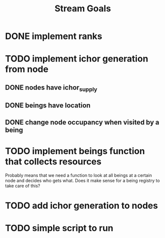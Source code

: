 #+TITLE: Stream Goals

* DONE implement ranks
* TODO implement ichor generation from node
** DONE nodes have ichor_supply
** DONE beings have location
** DONE change node occupancy when visited by a being
* TODO implement beings function that collects resources
Probably means that we need a function to look at all beings at a certain node
and decides who gets what. Does it make sense for a being registry to take care of this?
* TODO add ichor generation to nodes
* TODO simple script to run
